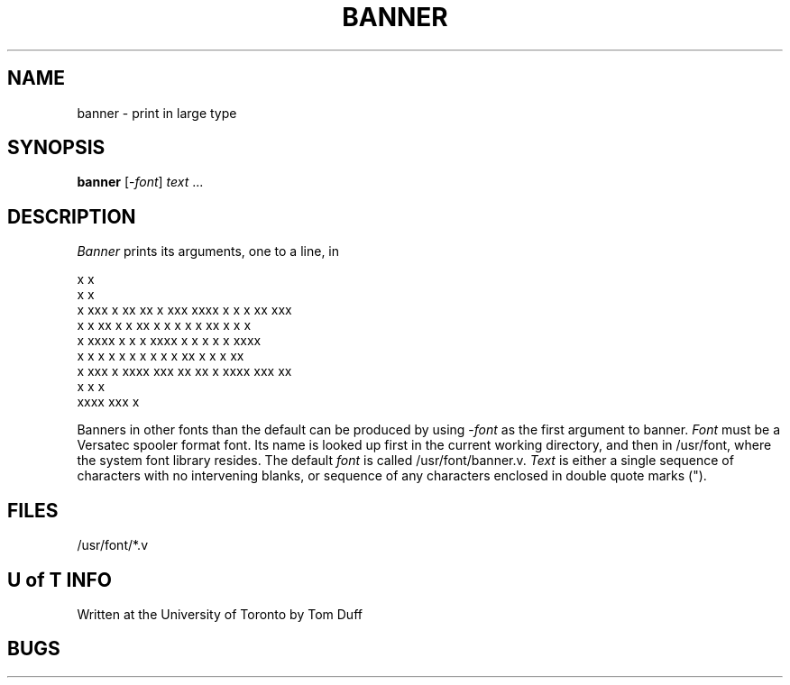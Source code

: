 .TH BANNER I Nov/76
.SH NAME
banner \- print in large type
.SH SYNOPSIS
.B banner
.RI [- font ]
.I text
\&...
.SH DESCRIPTION
.I Banner
prints its arguments,
one to a line,
in
.nf

 x                                   x
  x                                  x
  x    xxx  x xx   xx x  xxx        xxxx  x   x x xx   xxx
  x       x xx  x x  xx x   x        x    x   x xx  x x   x
  x    xxxx x     x   x xxxx         x    x   x x   x xxxx
  x   x   x x     x   x x            x  x x  xx x   x x       xx
   x   xxx  x      xxxx  xxx          xx   xx x xxxx   xxx    xx
                      x                       x x
                  xxxx                     xxx  x

.fi
Banners in other fonts
than the default can be produced by using
.RI - font
as the first argument to banner.
.I Font
must be a Versatec spooler format font.
Its name is looked up first in the current working directory, and then in
/usr/font, where the system font library resides.
The default
.I font
is called /usr/font/banner.v.
.I Text
is either a single sequence of characters with no intervening blanks,
or sequence of any characters enclosed in double quote marks (").
.SH FILES
/usr/font/*.v
.SH "U of T INFO"
Written at the University of Toronto by
Tom Duff
.SH BUGS
